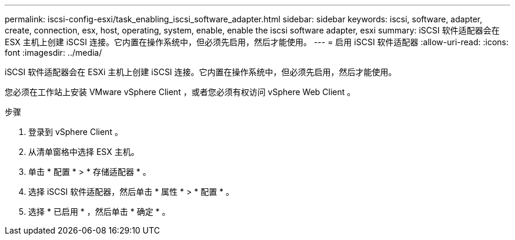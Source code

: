 ---
permalink: iscsi-config-esxi/task_enabling_iscsi_software_adapter.html 
sidebar: sidebar 
keywords: iscsi, software, adapter, create, connection, esx, host, operating, system, enable, enable the iscsi software adapter, esxi 
summary: iSCSI 软件适配器会在 ESX 主机上创建 iSCSI 连接。它内置在操作系统中，但必须先启用，然后才能使用。 
---
= 启用 iSCSI 软件适配器
:allow-uri-read: 
:icons: font
:imagesdir: ../media/


[role="lead"]
iSCSI 软件适配器会在 ESXi 主机上创建 iSCSI 连接。它内置在操作系统中，但必须先启用，然后才能使用。

您必须在工作站上安装 VMware vSphere Client ，或者您必须有权访问 vSphere Web Client 。

.步骤
. 登录到 vSphere Client 。
. 从清单窗格中选择 ESX 主机。
. 单击 * 配置 * > * 存储适配器 * 。
. 选择 iSCSI 软件适配器，然后单击 * 属性 * > * 配置 * 。
. 选择 * 已启用 * ，然后单击 * 确定 * 。

